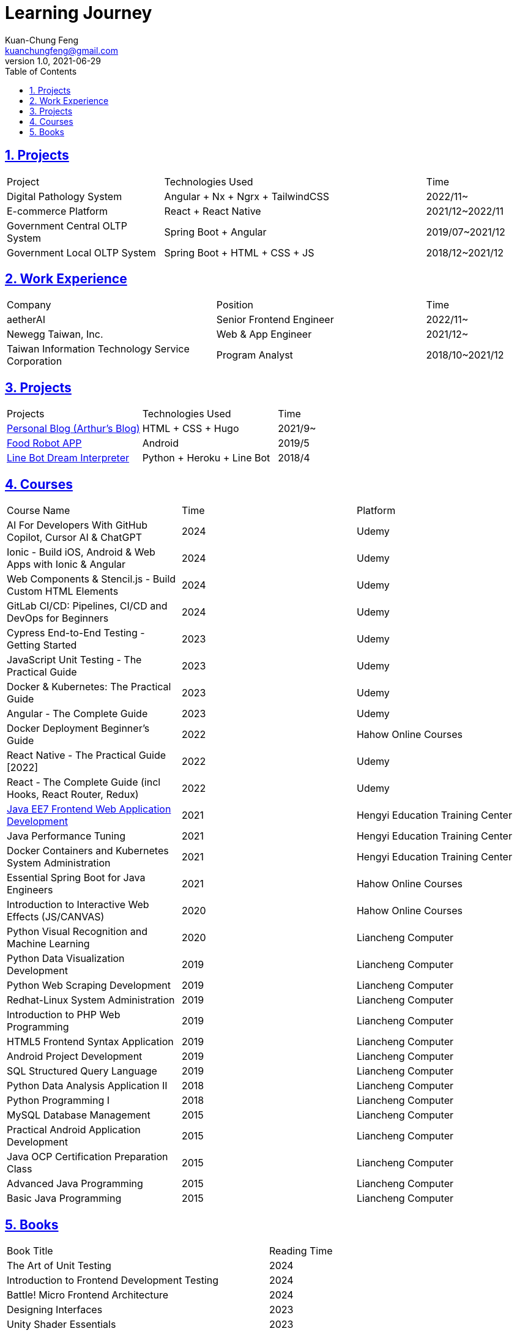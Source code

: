 = Learning Journey
Kuan-Chung Feng <kuanchungfeng@gmail.com>
v1.0, 2021-06-29
:experimental:
:toc:
:toclevels: 2
:toc-title: Table of Contents
:sectanchors:
:sectlinks:
:sectnums:
:sectnumlevels: 1
:source-highlighter: prettify
:imagesdir: images

== Projects

[cols="3,5,2"]
|===
|Project|Technologies Used|Time
|Digital Pathology System|Angular + Nx + Ngrx + TailwindCSS |2022/11~
|E-commerce Platform|React + React Native|2021/12~2022/11
|Government Central OLTP System|Spring Boot + Angular|2019/07~2021/12
|Government Local OLTP System|Spring Boot + HTML + CSS + JS|2018/12~2021/12
|===

== Work Experience
[cols="2,2,1"]
|===
|Company|Position|Time
|aetherAI|Senior Frontend Engineer|2022/11~
|Newegg Taiwan, Inc.|Web & App Engineer|2021/12~
|Taiwan Information Technology Service Corporation|Program Analyst|2018/10~2021/12
|===

== Projects
|===
|Projects|Technologies Used|Time
|link:https://kuanchungfeng.github.io/[Personal Blog (Arthur's Blog)]|HTML + CSS + Hugo|2021/9~
|link:https://www.cakeresume.com/portfolios/app-e6011e[Food Robot APP,window=_blank]|Android|2019/5
|link:https://www.cakeresume.com/portfolios/9b2c24[Line Bot Dream Interpreter,window=_blank]
|Python + Heroku + Line Bot|2018/4

|===

== Courses

|===
|Course Name|Time|Platform
|AI For Developers With GitHub Copilot, Cursor AI & ChatGPT|2024|Udemy
|Ionic - Build iOS, Android & Web Apps with Ionic & Angular|2024|Udemy
|Web Components & Stencil.js - Build Custom HTML Elements|2024|Udemy
|GitLab CI/CD: Pipelines, CI/CD and DevOps for Beginners|2024|Udemy
|Cypress End-to-End Testing - Getting Started|2023|Udemy
|JavaScript Unit Testing - The Practical Guide|2023|Udemy
|Docker & Kubernetes: The Practical Guide|2023|Udemy
|Angular - The Complete Guide|2023|Udemy
|Docker Deployment Beginner's Guide|2022|Hahow Online Courses
|React Native - The Practical Guide [2022]|2022|Udemy
|React - The Complete Guide (incl Hooks, React Router, Redux)|2022|Udemy
|link:../java-course-web-certificate/[Java EE7 Frontend Web Application Development,window=_blank] |2021|Hengyi Education Training Center
|Java Performance Tuning|2021|Hengyi Education Training Center
|Docker Containers and Kubernetes System Administration|2021|Hengyi Education Training Center
|Essential Spring Boot for Java Engineers|2021|Hahow Online Courses
|Introduction to Interactive Web Effects (JS/CANVAS)|2020|Hahow Online Courses
|Python Visual Recognition and Machine Learning|2020|Liancheng Computer
|Python Data Visualization Development|2019|Liancheng Computer
|Python Web Scraping Development|2019|Liancheng Computer
|Redhat-Linux System Administration|2019|Liancheng Computer
|Introduction to PHP Web Programming|2019|Liancheng Computer
|HTML5 Frontend Syntax Application|2019|Liancheng Computer
|Android Project Development|2019|Liancheng Computer
|SQL Structured Query Language|2019|Liancheng Computer
|Python Data Analysis Application II|2018|Liancheng Computer
|Python Programming I|2018|Liancheng Computer
|MySQL Database Management|2015|Liancheng Computer
|Practical Android Application Development|2015|Liancheng Computer
|Java OCP Certification Preparation Class|2015|Liancheng Computer
|Advanced Java Programming|2015|Liancheng Computer
|Basic Java Programming|2015|Liancheng Computer
|===

== Books

|===
|Book Title|Reading Time
|The Art of Unit Testing| 2024
|Introduction to Frontend Development Testing| 2024
|Battle! Micro Frontend Architecture| 2024
|Designing Interfaces| 2023
|Unity Shader Essentials| 2023
|Mastering RxJS| 2023
|The Strongest of the Frontend Trio: Smart Development with Angular| 2023
|UX Strategy| 2022
|React Handbook| 2022
|Thinking in React - From Hooks to Real-World Development| 2022
|Object-Oriented Design Patterns (GOF)| 2021
|Data Structures in Simple Terms| 2021
|Enhancing Programmer's Interview Skills| 2021
|Clean Code: A Handbook of Agile Software Craftsmanship| 2021
|The Successful Software Developer's Career Handbook| 2021
|Design Patterns in Simple Terms| 2021
|Object-Oriented Analysis and Design in Simple Terms| 2020
|Building and Implementing Angular| 2019
|Java 8 Lambdas Technical Manual| 2019
|Learn Git for Yourself| 2019
|Google's Official Android Development Language: Master Kotlin| 2019
|Kotlin in Simple Terms| 2019
|PHP Handbook| 2019
|Android Development in Simple Terms| 2019
|Java SE8 Technical Manual| 2018
|Java Programming in Simple Terms| 2018
|Algorithm Illustrated Guide| 2018
|SQL Practical Examples Dictionary| 2018
|PMP in Simple Terms| 2018
|Python Beginner's Training Camp| 2017
|===
